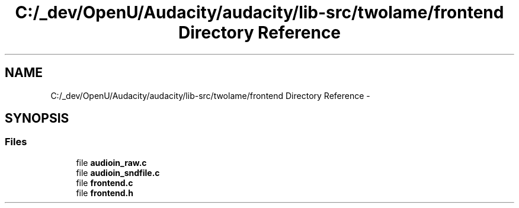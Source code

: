 .TH "C:/_dev/OpenU/Audacity/audacity/lib-src/twolame/frontend Directory Reference" 3 "Thu Apr 28 2016" "Audacity" \" -*- nroff -*-
.ad l
.nh
.SH NAME
C:/_dev/OpenU/Audacity/audacity/lib-src/twolame/frontend Directory Reference \- 
.SH SYNOPSIS
.br
.PP
.SS "Files"

.in +1c
.ti -1c
.RI "file \fBaudioin_raw\&.c\fP"
.br
.ti -1c
.RI "file \fBaudioin_sndfile\&.c\fP"
.br
.ti -1c
.RI "file \fBfrontend\&.c\fP"
.br
.ti -1c
.RI "file \fBfrontend\&.h\fP"
.br
.in -1c
